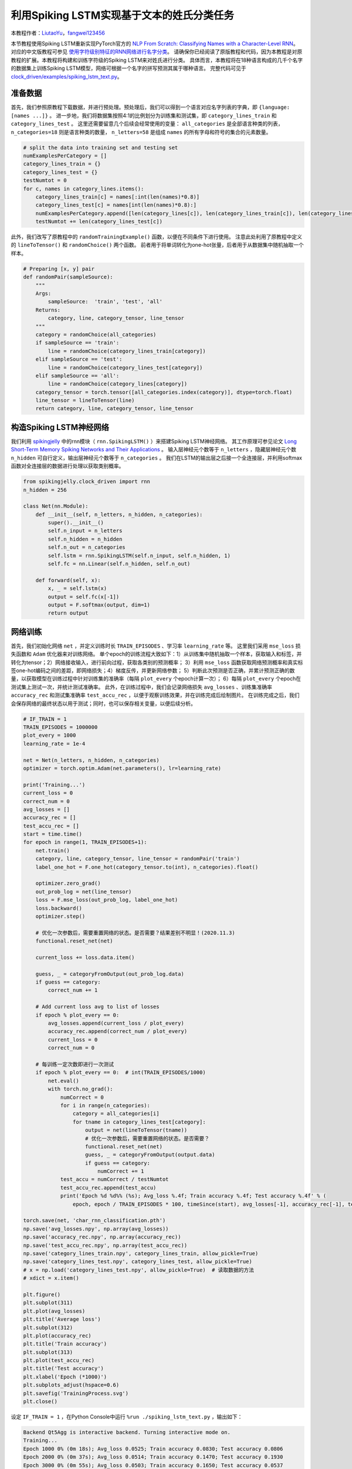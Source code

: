 利用Spiking LSTM实现基于文本的姓氏分类任务
==============================================================================
本教程作者：`LiutaoYu <https://github.com/LiutaoYu>`_，`fangwei123456 <https://github.com/fangwei123456>`_

本节教程使用Spiking LSTM重新实现PyTorch官方的 `NLP From Scratch: Classifying Names with a Character-Level RNN <https://pytorch.org/tutorials/intermediate/char_rnn_classification_tutorial.html>`_。
对应的中文版教程可参见 `使用字符级别特征的RNN网络进行名字分类 <https://pytorch.apachecn.org/docs/1.0/char_rnn_classification_tutorial.html>`_。
请确保你已经阅读了原版教程和代码，因为本教程是对原教程的扩展。本教程将构建和训练字符级的Spiking LSTM来对姓氏进行分类。
具体而言，本教程将在18种语言构成的几千个名字的数据集上训练Spiking LSTM模型，网络可根据一个名字的拼写预测其属于哪种语言。
完整代码可见于 `clock_driven/examples/spiking_lstm_text.py <https://github.com/fangwei123456/spikingjelly/blob/master/spikingjelly/clock_driven/examples/spiking_lstm_text.py>`_。

准备数据
------------------------
首先，我们参照原教程下载数据，并进行预处理。预处理后，我们可以得到一个语言对应名字列表的字典，即 ``{language: [names ...]}`` 。
进一步地，我们将数据集按照4:1的比例划分为训练集和测试集，即 ``category_lines_train`` 和 ``category_lines_test`` 。
这里还需要留意几个后续会经常使用的变量： ``all_categories`` 是全部语言种类的列表， ``n_categories=18`` 则是语言种类的数量，
``n_letters=58`` 是组成 ``names`` 的所有字母和符号的集合的元素数量。

.. code-block:: python

    # split the data into training set and testing set
    numExamplesPerCategory = []
    category_lines_train = {}
    category_lines_test = {}
    testNumtot = 0
    for c, names in category_lines.items():
        category_lines_train[c] = names[:int(len(names)*0.8)]
        category_lines_test[c] = names[int(len(names)*0.8):]
        numExamplesPerCategory.append([len(category_lines[c]), len(category_lines_train[c]), len(category_lines_test[c])])
        testNumtot += len(category_lines_test[c])

此外，我们改写了原教程中的 ``randomTrainingExample()`` 函数，以便在不同条件下进行使用。
注意此处利用了原教程中定义的 ``lineToTensor()`` 和 ``randomChoice()`` 两个函数。
前者用于将单词转化为one-hot张量，后者用于从数据集中随机抽取一个样本。

.. code-block:: python

    # Preparing [x, y] pair
    def randomPair(sampleSource):
        """
        Args:
            sampleSource:  'train', 'test', 'all'
        Returns:
            category, line, category_tensor, line_tensor
        """
        category = randomChoice(all_categories)
        if sampleSource == 'train':
            line = randomChoice(category_lines_train[category])
        elif sampleSource == 'test':
            line = randomChoice(category_lines_test[category])
        elif sampleSource == 'all':
            line = randomChoice(category_lines[category])
        category_tensor = torch.tensor([all_categories.index(category)], dtype=torch.float)
        line_tensor = lineToTensor(line)
        return category, line, category_tensor, line_tensor

构造Spiking LSTM神经网络
---------------------------
我们利用 `spikingjelly <https://github.com/fangwei123456/spikingjelly>`_ 中的rnn模块（ ``rnn.SpikingLSTM()`` ）来搭建Spiking LSTM神经网络。
其工作原理可参见论文 `Long Short-Term Memory Spiking Networks and Their Applications <https://arxiv.org/abs/2007.04779>`_ 。
输入层神经元个数等于 ``n_letters`` ，隐藏层神经元个数 ``n_hidden`` 可自行定义，输出层神经元个数等于 ``n_categories`` 。
我们在LSTM的输出层之后接一个全连接层，并利用softmax函数对全连接层的数据进行处理以获取类别概率。

.. code-block:: python

    from spikingjelly.clock_driven import rnn
    n_hidden = 256

    class Net(nn.Module):
        def __init__(self, n_letters, n_hidden, n_categories):
            super().__init__()
            self.n_input = n_letters
            self.n_hidden = n_hidden
            self.n_out = n_categories
            self.lstm = rnn.SpikingLSTM(self.n_input, self.n_hidden, 1)
            self.fc = nn.Linear(self.n_hidden, self.n_out)

        def forward(self, x):
            x, _ = self.lstm(x)
            output = self.fc(x[-1])
            output = F.softmax(output, dim=1)
            return output

网络训练
---------------------------
首先，我们初始化网络 ``net`` ，并定义训练时长 ``TRAIN_EPISODES`` 、学习率 ``learning_rate`` 等。
这里我们采用 ``mse_loss`` 损失函数和 ``Adam`` 优化器来对训练网络。
单个epoch的训练流程大致如下：1）从训练集中随机抽取一个样本，获取输入和标签，并转化为tensor；2）网络接收输入，进行前向过程，获取各类别的预测概率；
3）利用 ``mse_loss`` 函数获取网络预测概率和真实标签one-hot编码之间的差距，即网络损失；4）梯度反传，并更新网络参数；
5）判断此次预测是否正确，并累计预测正确的数量，以获取模型在训练过程中针对训练集的准确率（每隔 ``plot_every`` 个epoch计算一次）；
6）每隔 ``plot_every`` 个epoch在测试集上测试一次，并统计测试准确率。
此外，在训练过程中，我们会记录网络损失 ``avg_losses`` 、训练集准确率 ``accuracy_rec`` 和测试集准确率 ``test_accu_rec`` ，以便于观察训练效果，并在训练完成后绘制图片。
在训练完成之后，我们会保存网络的最终状态以用于测试；同时，也可以保存相关变量，以便后续分析。

.. code-block:: python

    # IF_TRAIN = 1
    TRAIN_EPISODES = 1000000
    plot_every = 1000
    learning_rate = 1e-4

    net = Net(n_letters, n_hidden, n_categories)
    optimizer = torch.optim.Adam(net.parameters(), lr=learning_rate)

    print('Training...')
    current_loss = 0
    correct_num = 0
    avg_losses = []
    accuracy_rec = []
    test_accu_rec = []
    start = time.time()
    for epoch in range(1, TRAIN_EPISODES+1):
        net.train()
        category, line, category_tensor, line_tensor = randomPair('train')
        label_one_hot = F.one_hot(category_tensor.to(int), n_categories).float()

        optimizer.zero_grad()
        out_prob_log = net(line_tensor)
        loss = F.mse_loss(out_prob_log, label_one_hot)
        loss.backward()
        optimizer.step()

        # 优化一次参数后，需要重置网络的状态。是否需要？结果差别不明显！(2020.11.3)
        functional.reset_net(net)

        current_loss += loss.data.item()

        guess, _ = categoryFromOutput(out_prob_log.data)
        if guess == category:
            correct_num += 1

        # Add current loss avg to list of losses
        if epoch % plot_every == 0:
            avg_losses.append(current_loss / plot_every)
            accuracy_rec.append(correct_num / plot_every)
            current_loss = 0
            correct_num = 0

        # 每训练一定次数即进行一次测试
        if epoch % plot_every == 0:  # int(TRAIN_EPISODES/1000)
            net.eval()
            with torch.no_grad():
                numCorrect = 0
                for i in range(n_categories):
                    category = all_categories[i]
                    for tname in category_lines_test[category]:
                        output = net(lineToTensor(tname))
                        # 优化一次参数后，需要重置网络的状态。是否需要？
                        functional.reset_net(net)
                        guess, _ = categoryFromOutput(output.data)
                        if guess == category:
                            numCorrect += 1
                test_accu = numCorrect / testNumtot
                test_accu_rec.append(test_accu)
                print('Epoch %d %d%% (%s); Avg_loss %.4f; Train accuracy %.4f; Test accuracy %.4f' % (
                    epoch, epoch / TRAIN_EPISODES * 100, timeSince(start), avg_losses[-1], accuracy_rec[-1], test_accu))

    torch.save(net, 'char_rnn_classification.pth')
    np.save('avg_losses.npy', np.array(avg_losses))
    np.save('accuracy_rec.npy', np.array(accuracy_rec))
    np.save('test_accu_rec.npy', np.array(test_accu_rec))
    np.save('category_lines_train.npy', category_lines_train, allow_pickle=True)
    np.save('category_lines_test.npy', category_lines_test, allow_pickle=True)
    # x = np.load('category_lines_test.npy', allow_pickle=True)  # 读取数据的方法
    # xdict = x.item()

    plt.figure()
    plt.subplot(311)
    plt.plot(avg_losses)
    plt.title('Average loss')
    plt.subplot(312)
    plt.plot(accuracy_rec)
    plt.title('Train accuracy')
    plt.subplot(313)
    plt.plot(test_accu_rec)
    plt.title('Test accuracy')
    plt.xlabel('Epoch (*1000)')
    plt.subplots_adjust(hspace=0.6)
    plt.savefig('TrainingProcess.svg')
    plt.close()

设定 ``IF_TRAIN = 1`` ，在Python Console中运行 ``%run ./spiking_lstm_text.py`` ，输出如下：

.. code-block:: python

    Backend Qt5Agg is interactive backend. Turning interactive mode on.
    Training...
    Epoch 1000 0% (0m 18s); Avg_loss 0.0525; Train accuracy 0.0830; Test accuracy 0.0806
    Epoch 2000 0% (0m 37s); Avg_loss 0.0514; Train accuracy 0.1470; Test accuracy 0.1930
    Epoch 3000 0% (0m 55s); Avg_loss 0.0503; Train accuracy 0.1650; Test accuracy 0.0537
    Epoch 4000 0% (1m 14s); Avg_loss 0.0494; Train accuracy 0.1920; Test accuracy 0.0938
    ...
    ...
    Epoch 998000 99% (318m 54s); Avg_loss 0.0063; Train accuracy 0.9300; Test accuracy 0.5036
    Epoch 999000 99% (319m 14s); Avg_loss 0.0056; Train accuracy 0.9380; Test accuracy 0.5004
    Epoch 1000000 100% (319m 33s); Avg_loss 0.0055; Train accuracy 0.9340; Test accuracy 0.5118

下图展示了训练过程中损失函数、测试集准确率、测试集准确率随时间的变化。

.. image:: ../_static/tutorials/clock_driven/\9_spikingLSTM_text/TrainingProcess.*
    :width: 100%

网络测试
---------------------------
在测试过程中，我们首先需要导入训练完成后存储的网络，随后进行三方面的测试：（1）计算最终的测试集准确率；（2）让用户输入姓氏拼写以预测其属于哪种语言；
（3）计算Confusion matrix，每一行表示当样本源于某一个类别时，网络预测其属于各类别的概率，即对角线表示预测正确的概率。

.. code-block:: python

    # IF_TRAIN = 0
    print('Testing...')

    net = torch.load('char_rnn_classification.pth')

    # 遍历测试集计算准确率
    print('Calculating testing accuracy...')
    numCorrect = 0
    for i in range(n_categories):
        category = all_categories[i]
        for tname in category_lines_test[category]:
            output = net(lineToTensor(tname))
            # 优化一次参数后，需要重置网络的状态。是否需要？
            functional.reset_net(net)
            guess, _ = categoryFromOutput(output.data)
            if guess == category:
                numCorrect += 1
    test_accu = numCorrect / testNumtot
    print('Test accuracy: {:.3f}, Random guess: {:.3f}'.format(test_accu, 1/n_categories))

    # 让用户输入姓氏以判断其属于哪种语系
    n_predictions = 3
    for j in range(3):
        first_name = input('请输入一个姓氏以判断其属于哪种语系：')
        print('\n> %s' % first_name)
        output = net(lineToTensor(first_name))
        # 优化一次参数后，需要重置网络的状态。是否需要？
        functional.reset_net(net)
        # Get top N categories
        topv, topi = output.topk(n_predictions, 1, True)
        predictions = []

        for i in range(n_predictions):
            value = topv[0][i].item()
            category_index = topi[0][i].item()
            print('(%.2f) %s' % (value, all_categories[category_index]))
            predictions.append([value, all_categories[category_index]])

    # 计算confusion矩阵
    print('Calculating confusion matrix...')
    confusion = torch.zeros(n_categories, n_categories)
    n_confusion = 10000

    # Keep track of correct guesses in a confusion matrix
    for i in range(n_confusion):
        category, line, category_tensor, line_tensor = randomPair('all')
        output = net(line_tensor)
        # 优化一次参数后，需要重置网络的状态。是否需要？
        functional.reset_net(net)
        guess, guess_i = categoryFromOutput(output.data)
        category_i = all_categories.index(category)
        confusion[category_i][guess_i] += 1

    confusion = confusion / confusion.sum(1)
    np.save('confusion.npy', confusion)

    # Set up plot
    fig = plt.figure(figsize=(10, 8))
    ax = fig.add_subplot(111)
    cax = ax.matshow(confusion.numpy())
    fig.colorbar(cax)
    # Set up axes
    ax.set_xticklabels([''] + all_categories, rotation=90)
    ax.set_yticklabels([''] + all_categories)
    # Force label at every tick
    ax.xaxis.set_major_locator(ticker.MultipleLocator(1))
    ax.yaxis.set_major_locator(ticker.MultipleLocator(1))
    # sphinx_gallery_thumbnail_number = 2
    plt.show()
    plt.savefig('ConfusionMatrix.svg')
    plt.close()

设定 ``IF_TRAIN = 0``，在Python Console中运行 ``%run ./spiking_lstm_text.py``，输出如下：

.. code-block:: python

    Testing...
    Calculating testing accuracy...
    Test accuracy: 0.512, Random guess: 0.056
    请输入一个姓氏以判断其属于哪种语系:> YU
    > YU
    (0.18) Scottish
    (0.12) English
    (0.11) Italian
    请输入一个姓氏以判断其属于哪种语系:> Yu
    > Yu
    (0.63) Chinese
    (0.23) Korean
    (0.07) Vietnamese
    请输入一个姓氏以判断其属于哪种语系:> Zou
    > Zou
    (1.00) Chinese
    (0.00) Arabic
    (0.00) Polish
    Calculating confusion matrix...

下图展示了Confusion matrix。对角线越亮，表示模型对某一类别预测最好，很少产生混淆，如Arabic和Greek。
而有的语言则较容易产生混淆，如Korean和Chinese，Spanish和Portuguese，English和Scottish。

.. image:: ../_static/tutorials/clock_driven/\9_spikingLSTM_text/ConfusionMatrix.*
    :width: 100%
